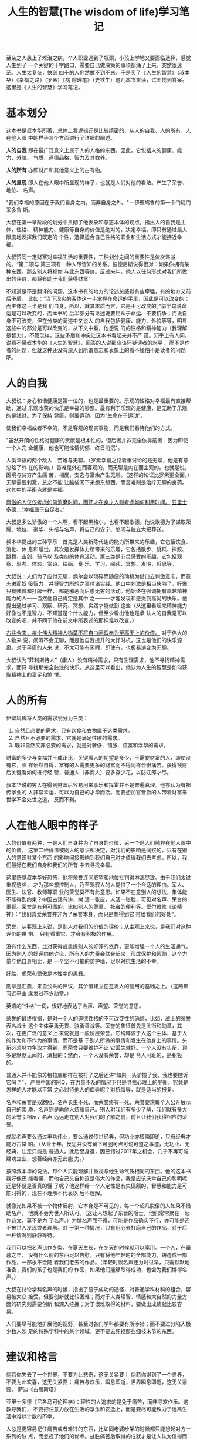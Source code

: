 #+title:人生的智慧(The wisdom of life)学习笔记

至亲之人患上了难治之病，个人职业遇到了瓶颈，小孩上学地又要面临选择，感觉人生到了
一个关键的十字路口，需要自己做决策的事项都涌了上来，突然很迷茫。人生太复杂，快到
四十的人仍然做不到不惑，于是买了《人生的智慧》（叔本华）《幸福之路》（罗素）《病
隙碎笔》（史铁生）这几本书来读，试图找到答案。这里是《人生的智慧》学习笔记。

* 基本划分

这本书是叔本华所著，总体上看逻辑还是比较缜密的，从人的自我、人的所有、人在他人眼
中的样子三个方面进行了详细的阐述。

*人的自我* 即在最广泛意义上属于人的人格的东西。因此，它包括人的健康、能力、外貌、
气质、道德品格、智力及其教养。

*人的所有* 亦即财产和其他意义上的占有物。

*人的显现* 即人在他人眼中所显现的样子，也就是人们对他的看法。产生了荣誉、地位、
名声。

"我们幸福的原因在于我们自身之内，而非自身之外。" -- 伊壁鸠鲁的第一个门徒门采多鲁
斯。

大叔在第一章阶段的划分中贯彻了他表象和意志本体的观点，指出人的自我是主体，性格、
精神能力、健康等自身的价值是绝对的，决定幸福。即只有通过最大限度地发挥我们既定的
个性，选择适合自己性格的职业和生活方式才能接近幸福。

大叔赞同一定财富对幸福生活的重要性，三种划分之间的重要性是依次递减的。“第二项与
第三项有一种人尽皆知的关系。彼德尼斯说得很对：如果你拥有某种东西，那么别人将视你
与此东西等价。反过来年，他人以任何形式对我们所做出的评价，都将有助于我们获得财富”

不知道是不是翻译的问题，这本书有的地方的论述总感觉有些牵强，有的地方又前后矛盾。
比如：”当下现实的客体这一半掌握在命运的手里，因此是可以改变的；而主体这一半是我
们自身，所以，就其本质而言，它是不可改变的。”前半句说命运是可以改变的，而本书的
后半部分有论述说要屈从于命运、不要抗争；而说自身不可改变，但在分类的阐述中又说人
的自我包括健康、能力、外貌等等，明显这些中的部分是可以改变的，从下文中看，他想说
的的性格和精神能力（我理解是智力）。不管怎样，这些矛盾和冲突让这本书看起来并不严
谨。知乎上有人问，说看不懂叔本华的《人生的智慧》，回答的人说那应该怀疑读者的水平，
而不是作者的问题，但就这种还没有深入到所谓意志和表象上的看不懂怕不是读者的问题吧。

* 人的自我

大叔说：身心和谐健康是第一位的，也是最重要的。乐观的性格对幸福最有直接帮助，通过
乐观收获的快乐是幸福的钞票。最有利于乐观的是健康，是无助于乐观的是钱财。为了保持
健康，则要运动，因为”生命在于运动”。

使我们幸福或者不幸的，不是客观的现实事物，而是我们看待他们的方式。

"虽然开朗的性格对健康的贡献是根本性的，但后者并非完全依靠前者：因为即使一个人完
全健康，他也可能性情忧郁、终日消沉"。

人类幸福的两个敌人：苦难与无聊。（罗素幸福之路着重讨论的是无聊，他是有意忽略了外
在的影响。）苦难是外在而客观的，而无聊是内在而主观的。也就是说，困境与贫穷产生痛
苦，相反，安逸与富余产生无聊。（这样的论证比罗素更全面。）无聊需要刺激，总之不能
让脑袋闲下来想东想西，而苦难则是治疗无聊的良药。这其中的平衡点就是幸福。

_庸俗的人仅仅考虑如何消磨时间，而怀才在身之人则考虑如何利用时间。_
_亚里士多德：“幸福属于自足者。”_

大叔是多么骄傲的一个人啊，看不起黑格尔，也看不起歌德。他说歌德为了谋取荣耀、地位、
豪华、头衔与名声，将自己的安宁、悠闲与独立大把葬送。

叔本华提出的三种享乐：首先是人类新陈代谢的能力所带来的乐趣，它包括饮食、消化、休
息和睡觉。其次是发挥体力所带来的乐趣，它包括散步、跳跃、摔跤、跳舞、击剑、骑马以
及类似的体育活动。第三类是心灵感受的乐趣，它包括观察、思考、体验、赏诗、绘画、奏
乐、学习、阅读、冥想、发明、哲思等。

大叔说：人们为了应付无聊，偶尔会以琐碎而随便的动机为借口去刺激意志，而意志进而奴
役智力，并将智力所想之事付诸实践。他口中刺激是相当狭隘了，好像只有赌博和打牌一样，
都是邪恶而后患无穷的活动。他始终在强调拥有卓越精神能力的人——当然他自己肯定是其中
之一——才能发现和感受到高尚的快乐。他提出通过学习、观察、研究、冥想、实践才能做到
这些（从这里看起来精神能力好像也不是智力，不知道是个什么能力，但至少看出他也是承
认人的自我是可以改变的吧，并不同于他在前文中所表述的那样难以改变。）

_古往今来，每个伟大精神人物莫不将自由闲暇奉为至高无上的价值。_ 对于伟大的人物来
说，闲暇不会无聊，而是他自我提升的大好时机，这也是他们的快乐源泉。对于平庸的人来
说，不太可能有闲暇，即使有，也极易演变为无聊。

大叔认为”菲利斯特人”（庸人）没有精神需求，只有生理需求，他不寻找精神需求，而只
寻找那完全肤浅的快乐。从这里可以看出，他认为人生的智慧是如何获取精神上的富足和愉
悦。

* 人的所有
伊壁鸠鲁将人类的需求划分为三类：
1. 自然且必要的需求，只有饮食和衣物属于这类需求。
2. 自然且不必要的需求，它就是满足性欲的需求。
3. 既非自然又非必要的需求，就是对奢侈、铺张、炫富和浮华的需求。

财富的多少与幸福并不成正比，关键看人的期望是多少，不需要财富的人，即使没有它，照
样怡然自得，富有的人需要更多的财富而不得同样会很痛苦。获得钱财后关键看如何进行经
营，普通人（非商人）要多存少花，以防江郎才尽。

叔本华说的穷人在得到财富后容易用来享乐和挥霍并不是普遍真理。他亦认为有祖传家业的
人非常幸运，可以为自己的才华而活。而要想加官晋爵的人带着财富来世学不会处世之道，
反而不利。

* 人在他人眼中的样子

人的价值有两种，一是人们自身并为了自身的价值，另一个是人们纯粹在他人眼中的价值。
这第二种价值被别人的意识所决定，对我们的影响是间接的，只有在别人的意识对某个东西
的影响间接影响到我们自己时才值得我们去考虑。所以，我们最好在我们自身和我们的所有
中去寻找幸福。

这里感觉叔本华好恐怖，他将荣誉连同威望和地位批判得淋漓尽致。由于我们太过重视这些，
才为那些想控制人，乃至驾驭人的人提供了一个合适的理由。军人、医生、法官、教师等职
业的荣誉莫不有此意思。如果不在意别人的想法，集体能不能得到约束？中国古话有讲，树
活一张皮，人活一张脸，可见对名声、荣誉的重视。荣誉是有利可图的，比如别人的尊重，
社会的便利等。爱尔维修《论精神》：”我们喜爱荣誉并非为了荣誉本身，而只是想得到它
带给我们的好处”。

荣誉，从客观上来说，是别人对我们的价值的评价；从主观上来说，是我们对这种评价的畏
惧。 只有看重它，才会有积极的作用。

没有什么东西，比对获得或重提别人的好评的依靠，更能增强一个人的生活通气。因为别人
的好评向他许诺，所有人的力量会联合起来，形成保护和帮助，这个力量与他自身相比，是
一个坚不可摧的防护墙，足以对抗生活的不幸。

好胜、虚荣和骄傲是本性中的愚蠢。

勋章是汇票，来自公共的评议，其价值建立在签发人的信用的基础之上。（这两年习近平主
席发过不少勋章。）

英语的“性格”一词，很好地表达了名声、声望、荣誉的意思。

荣誉的最终根据，是对一个人的道德性格的不可改变性的确信，比如，战士的荣誉表名战士
这个主体英勇无畏、骁勇善战等。荣誉的象征首先是头衔和勋章，其次，在更广泛的意义上
来说就是一般阶层荣誉。它纯粹源于人这个主体，基于人的作为和不作为的事情，而不是基
于别人所做的事情和发生在他身上的事情。头衔必须努力争取才得到，而荣誉只要维护不让
它丢失就好。一个人没有头衔，顶多是默默无闻的，消极的；然而，一个人没有荣誉，却是
令人可耻的，是积极的。

普通人并不能像苏格拉底那样在被打了之后还讲“如果一头驴撞了我，我也要控诉它吗？”，
严然中国的阿Q，在力量不及的情况下只是寻找心理上的平衡。究竟是怎样的人才能以平常
之心对待他人的侮辱呢？对抗侮辱，就是适当的报复。

名声和荣誉是双胞胎，名声长生不死，而荣誉终有一死，荣誉要求每个人公开展示自己的素
质，名声则是向他人炫耀自己。别人对我们有多少了解，我们就有多大的荣誉；相反，名声
远远走在别人对我们的了解之前，前且让我们获得相应的荣誉。 

成就名声要么通过丰功伟业，要么通过传世经典，但功业亦转瞬即逝，只有经典才能万古常
昭。（从业十年，反思并没有留下可圈可点可说可道之事迹，无功业、无经典，注定只能是
普通人。此后至身退，因已错过2017年之机会，几乎不再可能建功立业，想著经典亦无此能
力。）

按照叔本华的说法，每个人只能理解并重视与他生命气质相同的东西。他的这本书我好像还
能看懂，而他自己又自称这是伟大的作品，我是应该庆幸自己的聪明呢还是怀疑是否真的懂
了呢？他这样给一个人定性是有失偏颇的，智慧和能力是可能习得的，现在不理解不代表以
后不理解。

就像光如果不被一个物体反射，它本身是不可见的，每一个超凡脱俗的人如果不借助名声，
他就不会为世人所认可。（这让人想起了东晋的隐士，他们常常聚在一起作诗文，莫不是为
了名声。）为博名声而不得，可能是作品确实不行，亦可能是还不被世人发现或者理解。对
于第一种情况，只有用心去打磨自己的作品，对于后一种情况则静静等待。

我们可以把名声比作冬梨，在夏天生长，在冬天的时候就可以享用。一个人，在垂暮之年，
没有什么别的东西足以告慰，只有将他年轻时的全部能力，铸造成一部作品，一部永不会随
着我们老去的作品。（年轻时谈名声还为时过早，只需默默地准备；我们的孩子也是我们的
作品，如果他们能够取得成功，也会为我们博得名声。）

大叔在讨论学科名声的时候，指出了易于成功的途径，对普通学科材料的组合，容易被大众
接受，但要创新就比较困难；而对于人类理智、情感和大自然的力量方面的研究则需要创新
和深入挖掘；对于很难取得的材料，要做出成绩就比较容易。

人们要尽可能地扩展他的视野，甚至对各门学科都要有所涉猎；而不要过分陷入极少数人涉
足的特殊学科中的某个领域，更不要去死抠那些细枝末节的东西。

* 建议和格言

倘若你失去了一个世界，不要为此悲伤，这无关紧要；
倘若你得到了一个世界，不要为此欢喜，这无关紧要；
痛苦与欢乐，瞬息即逝，世界瞬息即逝，这无关紧要。
                                   萨迪《古丽斯塔》

亚里士多德《尼各马可伦理学》：理性的人追求的是免于痛苦，而非寻欢作乐。这教导我们，
不要把注意力放在生活的享乐和安逸上，而是要尽可能致力于远离生活中难以计数的不幸。

人总是更容易记住痛苦或者难过的东西，比如同老婆吵架的时候都只能想起对方一系列的缺
点，而忽视了他们的优点。战胜痛苦后取得的成就才是让人认为值得而快乐的原因。

他反对将享乐与欢愉作为人生的目标，也是有一定道理的。对当下的活动进行考察，享乐与
欢愉对未来没有积极的影响（实质上对于保持自身的健康还是很重要的），而痛苦的过程却
可以期望在未来战胜痛苦时得到精神上的愉悦，我想如果能够保持愉悦的心情来战胜困难，
这是不是就可能形成积极正向的循环，这时已经没有了痛苦，而只胜困难而已。这时乐观的
心态就至为重要了，这有点像罗素的观点。

缓缓的江水不急于向前，但终归要入海。

我认为，叔本华让大家以悲观的心态来对待生活，只是让大家做好心理准备，不至于遇到真
正的不幸时一蹶不振。

然而，究竟什么是幸福呢？随时因悲观心态造成的担忧是幸福？显然不是。万事遂意，心情
舒畅是我理解的幸福。不论是困难也好、享乐也好，我能按照我的心意去克服困难，去达成
享乐，去避开无聊，我就是幸福的。总之，幸福是一种欲望的满足。然社会资源有限，不可
能每个人的每一个欲望都能得到满足，与其让欲望（意志）受挫，还不如理智地对它进行筛
选，将不好的欲望消灭在萌芽状态（甚至它就不会产生）。叔本华说的致力于避开不幸无非
是通过设定生活目标筛选欲望的过程。尽量保证大部分的愿望都能达成，我们也因此获得了
幸福。分析他的三种基本划分，第一项人的自我是最容易改变的（我指的不是性格），基本
上在不需要别人参与只要自己愿意的情况下都是可以改变的，而第二项人的所有则是在我们
努力并且社会配合的情况下可能改变，第三项人在他人眼中的样子是最难改变的，只有通过
改变我们自己才可能达成。于是幸福之路的设定无外乎改变自己的教养、能力、智力等，顺
便增加我们的财富，而尽可能地忽略他人对我们的看法。通过改变自己的精神境界，可能合
理地控制我们的欲望，比如衣食住行够用就行，减少对社会对他人的需求，避免期望受挫，
可以增加幸福感。用现在的话讲，躺平的人就是最易幸福的人。

我的不幸是什么呢？原来老人的赡养、小孩的教育、家人的陪伴这些需求，在降低一点要求
后，比如能够给老人生活费，小孩有书读就行，家人还可以见到，我就没有什么烦恼了。老
婆生病的事，我想为了后续保障，我们已经做了比较合适的选择了。人生后续的路是什么样
的，我们都讲不清楚，只有到眼前了，看到了才能结合当前进行衡量，加强修养、不去攀比、
清心寡欲增强幸福感。这时来想极简主义和犬儒主义也是有些道理的。

想起罗素的《幸福之路》，他在第一章中就很明确地讲，那些难以改变的影响幸福的社会制
度什么的就不讨论了，可见他是看得很透彻的。

大叔说：优秀而高尚的人，会立刻领悟命运的教导，并且会顺从天命，必怀感恩。他们明白，
人生在世不可能寻得幸福，只能领受教诲。（这或许就是这本书为什么叫《人生的智慧》的
原因吧。）

** 我们对自己本身的态度

凡事皆必然，因为我们在每一刻都只做我们那时认为正确而合适的事。

人生的智慧的重要之处，存在于一个正确的关系之中，在这个关系中，我们的注意力时而放
在当下，时而放在未来。把握好这个关系的平衡，我们才不会在当下与未来之间顾此失彼。
而当下才是唯一真实可靠的。

所有的桎梏都会使我们幸福。我们的认识、活动和联系的范围越狭广泛，我们的担忧、意愿
和恐惧也会增多。限制外在活动范围，我们就能够避免刺激意志的外部动因；限制精神活动
范围，我们就能消除刺激意志的内部动因。（就是减少欲望嘛。）

富有精神的对话或者理解，仅仅属于富有精神的社交。在庸俗的社交中，人们简直仇视富有
精神的东西。谁无法消受孤独，谁就无福消受自由；因为只有当一个人独自面对自己时，他
才会自由。

一般而论，每个人只能与自己保持最完整的一致，而不是与他的朋友，也不是与他的爱人。
因为每个人的个性与情感总会导致一种与他人不协调的东西，尽管这种不协调可能很小。

一个只依靠自己并且能够完完全全做自己的人，这种人就是最优秀的。

他反对与人交际，优秀的人抱团会被庸俗的人钻空子最终落俗，不承认”三个臭皮匠顶个诸
葛亮”，认为交际是人类相互之间在精神上的一种取暖方法。但是广义的讲，他也没有脱离
交际，他读别人的书或者信，自己著书让别人来读，或赞同不赞同彼此的观点，这就像现代
的网上交友一样。

他所说的优秀的人像特指哲学家一样，而我本就是一个平庸之人，为何非要自寻孤独呢，难
道只有这些离群索居这人才是幸福的？人们通过社交在精神上取暖并没有错，只要有所控制
不要坠入无休止仅为打发时间的活动就行。而他无时不在突出自己是一个精神能力的贵族，
看不起凡夫俗子，如此，他为何不上天呢？脱离大众的哲学家不是个好的哲学家。世界并不
是只有哲学就可运行，绝大多数的工作都需要合作，而现在的文明水平比与他那个时代大大
提高，此观点也不证自明。

他说多关注比我们活得差的人，可以找到心理的平衡，以免产生嫉妒。

纯粹的思想无法战胜我们欲望中的图景（印象），那么最好的办法就是借助与之相反的印象
来对之中和。

叔本华用了大量的篇幅告诫人员要保持健康，减少与社会的交往，保持心灵安宁，关注当下，
不要胡思乱想，多感恩自己拥有的东西，积极主动对待生活，正确看待不能左右的事情，不
要让自己无聊，做与自己能力相称的事，设想最坏的情况，做事时要有重点，在责罚的反思
中学习提高。

** 我们对他人的态度

为了在这个世界生存下去，我们就要具备一些先见之明和容人之量，有了先见之明，我们才
能避免受到伤害和损失；有了容人之量，我们才会避免争讼吵闹。

要有包容之心，能忍受任何人的存在，“林子大了什么鸟都有”，针对其特点进行利用是明
智的做法。与别人交谈时就把自己降低到和他们同一个水平，不要谈论与眼前之人有关的事
情，保持共同的情绪，营造出各谐的氛围。

假如一个人坚信，与我们对他的重要性相比，他可能会对我们重要得多；那么他就会立刻觉
得我们从他那里偷走了什么东西。他们就会试图报复我，并且要把他放在我们这里的东西夺
回来。（交往的平等原则。）意大利谚语： _谁不尊敬别人，谁就得到别人的尊敬。_

世界是邪恶的，在野蛮人那里，是人吃人；在文明人那里则是人骗人，我们称之为世道。所
以有时候我们要识别别人，也可能需要伪装自己。（实质上叔本华是不赞同伪装的。）

一个人可以忘掉一切的一切，但是他绝不会忘掉他自己的本质。因为性格是非常难以改变的。
人们所有的行为都会遵循一个内在的法则，这个法则使他在相同的处境之下，必然会采取相
同的行动，丝毫没有改变。（这就是我们要同渣男说不的理由，也是我们要包容一个爱人的
理由。）出于同一个道理，我们也不要太指望，在变化的环境中，一个人仍然会像先前一样，
做出相同的事情来。

在生活中或文学中碰到的背信弃义和愚不可及之举，我们犯不着为它们大动肝火。我们只要
把它们作为认识的材料即可，因为它们帮助我们对人类的性格有了新的看法，并将此牢记在
心。 

如果按照”一切非自然的东西都是不完美的”，是不是在否认学习。

做作即是欺诈，欺诈就是胆怯，而胆怯源于恐惧；惯于欺诈的人是对自己的谴责和诅咒，因
为我们想要表现出我们所不是的样子，装出更好的行径。

很多人并不是我们真正的忠诚的朋友，那些尊重和友情都是装出来的，当你告诉他自己遭受
不幸或者弱点时，他会非常高兴。

患难之交真的相当罕见吗？并非如此！一旦我们和一个人结为朋友，他就已经处在患难之中，
就让我们以钱来交了。（大叔，你是来搞笑的吧）

阿拉伯格言：“你的敌人不应知道的事情，也不可说给你的朋友听。”

擦亮眼睛，保持宽容，有所距离，沉默是金，言出必行。

葛拉西："使自己受欢迎的唯一法门，就是给臫披上最弱智的动物的外皮。"(否则会引起嫉
妒，所以男人喜欢站在矮子旁边，女人会找普通的丑女做伴，绝色倾城的女孩不会找到女友)

** 我们对世事和命运的态度

有三种御世之力：机智、实力和命运。我认为，运气可能是最重要的力量了。（在这里叔本
华明确表示承认运气的强大。）

命运是磨难的集合，物极必反，变化永恒，顺应天道，危机意识，早做准备，奋勇迎击。

* 人生的不同阶段

他认为人生为蠢材，必定死也为蠢材。（忽略教育的作用了，显然有问题）

他说人生的早期主要以认识现象（幻象），把幻象变为现实，就要活在意愿活动之中，但意
愿活动会带来不可避免的痛苦。在人生的后半截，我们则会顾忌不幸的到来，只为安心享受
下个尚可承受的当下。

回顾一生，因为我们对生命的记忆不多了，所以我们就觉得生活如此短暂。（人生需要纪录）

（不知道为什么是三十六岁之后，人生开始下坡路，这是怎么算出来的？好像他也不确定，
一会是四十年，一会是三十五年，可能是别人那里抄来的吧，并没有什么严格的依据）

年轻的时候是人生的积累，随着年龄的增长才能看透人生，但不能否定我们的昨天。

青年和老年之间的根本区别永远在于，青年的前景是生，而老年前景是死。

人生的智慧只是叔本华认为的智慧，有值得借鉴的地方，也有很多观点值得批判。我想他对
男女荣誉、骑士荣誉、孤独的论述无一不说明他在这些方面所受的伤害。